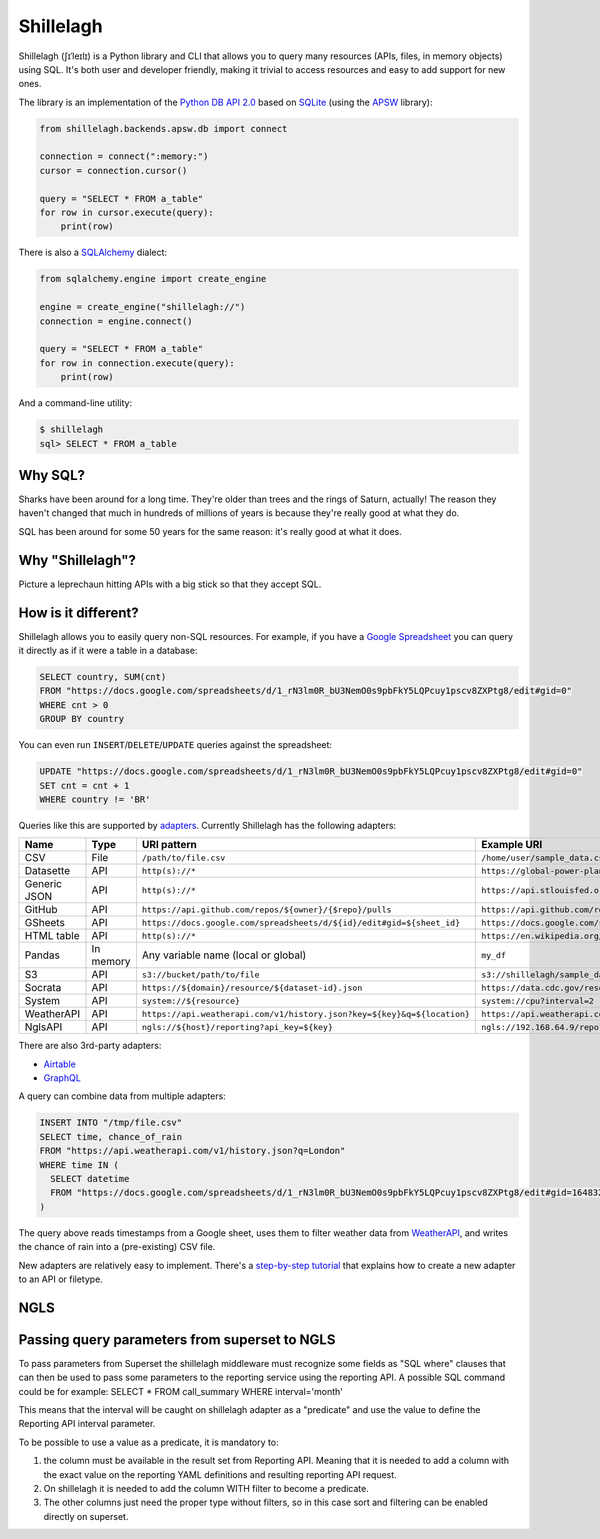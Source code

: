 ==========
Shillelagh
==========

.. image:: https://coveralls.io/repos/github/betodealmeida/shillelagh/badge.svg?branch=master
   :target: https://coveralls.io/github/betodealmeida/shillelagh?branch=master
.. image:: https://readthedocs.org/projects/shillelagh/badge/?version=latest
   :target: https://shillelagh.readthedocs.io/en/latest/?badge=latest
   :alt: Documentation Status
.. image:: https://badge.fury.io/py/shillelagh.svg
   :target: https://badge.fury.io/py/shillelagh
.. image:: https://img.shields.io/pypi/pyversions/shillelagh
   :alt: PyPI - Python Version

Shillelagh (ʃɪˈleɪlɪ) is a Python library and CLI that allows you to query many resources (APIs, files, in memory objects) using SQL. It's both user and developer friendly, making it trivial to access resources and easy to add support for new ones.

The library is an implementation of the `Python DB API 2.0 <https://www.python.org/dev/peps/pep-0249/>`_ based on `SQLite <https://sqlite.org/index.html>`_ (using the `APSW <https://rogerbinns.github.io/apsw/>`_ library):

.. code-block:: python

    from shillelagh.backends.apsw.db import connect

    connection = connect(":memory:")
    cursor = connection.cursor()

    query = "SELECT * FROM a_table"
    for row in cursor.execute(query):
        print(row)

There is also a `SQLAlchemy <https://www.sqlalchemy.org/>`_ dialect:

.. code-block:: python

    from sqlalchemy.engine import create_engine

    engine = create_engine("shillelagh://")
    connection = engine.connect()

    query = "SELECT * FROM a_table"
    for row in connection.execute(query):
        print(row)

And a command-line utility:

.. code-block:: bash

    $ shillelagh
    sql> SELECT * FROM a_table

Why SQL?
========

Sharks have been around for a long time. They're older than trees and the rings of Saturn, actually! The reason they haven't changed that much in hundreds of millions of years is because they're really good at what they do.

SQL has been around for some 50 years for the same reason: it's really good at what it does.

Why "Shillelagh"?
=================

Picture a leprechaun hitting APIs with a big stick so that they accept SQL.

How is it different?
====================

Shillelagh allows you to easily query non-SQL resources. For example, if you have a `Google Spreadsheet <https://docs.google.com/spreadsheets/d/1_rN3lm0R_bU3NemO0s9pbFkY5LQPcuy1pscv8ZXPtg8/edit#gid=0>`_ you can query it directly as if it were a table in a database:

.. code-block:: sql

    SELECT country, SUM(cnt)
    FROM "https://docs.google.com/spreadsheets/d/1_rN3lm0R_bU3NemO0s9pbFkY5LQPcuy1pscv8ZXPtg8/edit#gid=0"
    WHERE cnt > 0
    GROUP BY country

You can even run ``INSERT``/``DELETE``/``UPDATE`` queries against the spreadsheet:

.. code-block:: sql

    UPDATE "https://docs.google.com/spreadsheets/d/1_rN3lm0R_bU3NemO0s9pbFkY5LQPcuy1pscv8ZXPtg8/edit#gid=0"
    SET cnt = cnt + 1
    WHERE country != 'BR'

Queries like this are supported by `adapters <https://shillelagh.readthedocs.io/en/latest/adapters.html>`_. Currently Shillelagh has the following adapters:

============= ============ ========================================================================== =====================================================================================================
 Name          Type         URI pattern                                                                Example URI
============= ============ ========================================================================== =====================================================================================================
 CSV           File         ``/path/to/file.csv``                                                      ``/home/user/sample_data.csv``
 Datasette     API          ``http(s)://*``                                                            ``https://global-power-plants.datasettes.com/global-power-plants/global-power-plants``
 Generic JSON  API          ``http(s)://*``                                                            ``https://api.stlouisfed.org/fred/series?series_id=GNPCA&api_key=XXX&file_type=json#$.seriess[*]``
 GitHub        API          ``https://api.github.com/repos/${owner}/{$repo}/pulls``                    ``https://api.github.com/repos/apache/superset/pulls``
 GSheets       API          ``https://docs.google.com/spreadsheets/d/${id}/edit#gid=${sheet_id}``      ``https://docs.google.com/spreadsheets/d/1LcWZMsdCl92g7nA-D6qGRqg1T5TiHyuKJUY1u9XAnsk/edit#gid=0``
 HTML table    API          ``http(s)://*``                                                            ``https://en.wikipedia.org/wiki/List_of_countries_and_dependencies_by_population``
 Pandas        In memory    Any variable name (local or global)                                        ``my_df``
 S3            API          ``s3://bucket/path/to/file``                                               ``s3://shillelagh/sample_data.csv``
 Socrata       API          ``https://${domain}/resource/${dataset-id}.json``                          ``https://data.cdc.gov/resource/unsk-b7fc.json``
 System        API          ``system://${resource}``                                                   ``system://cpu?interval=2``
 WeatherAPI    API          ``https://api.weatherapi.com/v1/history.json?key=${key}&q=${location}``    ``https://api.weatherapi.com/v1/history.json?key=XXX&q=London``
 NglsAPI       API          ``ngls://${host}/reporting?api_key=${key}``                                ``ngls://192.168.64.9/reporting?api_key=XXXX``

============= ============ ========================================================================== =====================================================================================================

There are also 3rd-party adapters:

- `Airtable <https://github.com/cancan101/airtable-db-api>`_
- `GraphQL <https://github.com/cancan101/graphql-db-api>`_

A query can combine data from multiple adapters:

.. code-block:: sql

    INSERT INTO "/tmp/file.csv"
    SELECT time, chance_of_rain
    FROM "https://api.weatherapi.com/v1/history.json?q=London"
    WHERE time IN (
      SELECT datetime
      FROM "https://docs.google.com/spreadsheets/d/1_rN3lm0R_bU3NemO0s9pbFkY5LQPcuy1pscv8ZXPtg8/edit#gid=1648320094"
    )

The query above reads timestamps from a Google sheet, uses them to filter weather data from `WeatherAPI <https://www.weatherapi.com/>`_, and writes the chance of rain into a (pre-existing) CSV file.

New adapters are relatively easy to implement. There's a `step-by-step tutorial <https://shillelagh.readthedocs.io/en/latest/development.html>`_ that explains how to create a new adapter to an API or filetype.

NGLS
====================

Passing query parameters from superset to NGLS
==============================================

To pass parameters from Superset the shillelagh middleware must recognize some fields as "SQL where" clauses that can then be used to pass some parameters to the reporting service using the reporting API.
A possible SQL command could be for example:
SELECT * FROM call_summary WHERE interval='month'

This means that the interval will be caught on shillelagh adapter as a "predicate" and use the value to define the Reporting API interval parameter.

To be possible to use a value as a predicate, it is mandatory to:

1) the column must be available in the result set from Reporting API. Meaning that it is needed to add a column with the exact value on the reporting YAML definitions and resulting reporting API request.

2) On shillelagh it is needed to add the column WITH filter to become a predicate.

3) The other columns just need the proper type without filters, so in this case sort and filtering can be enabled directly on superset.
